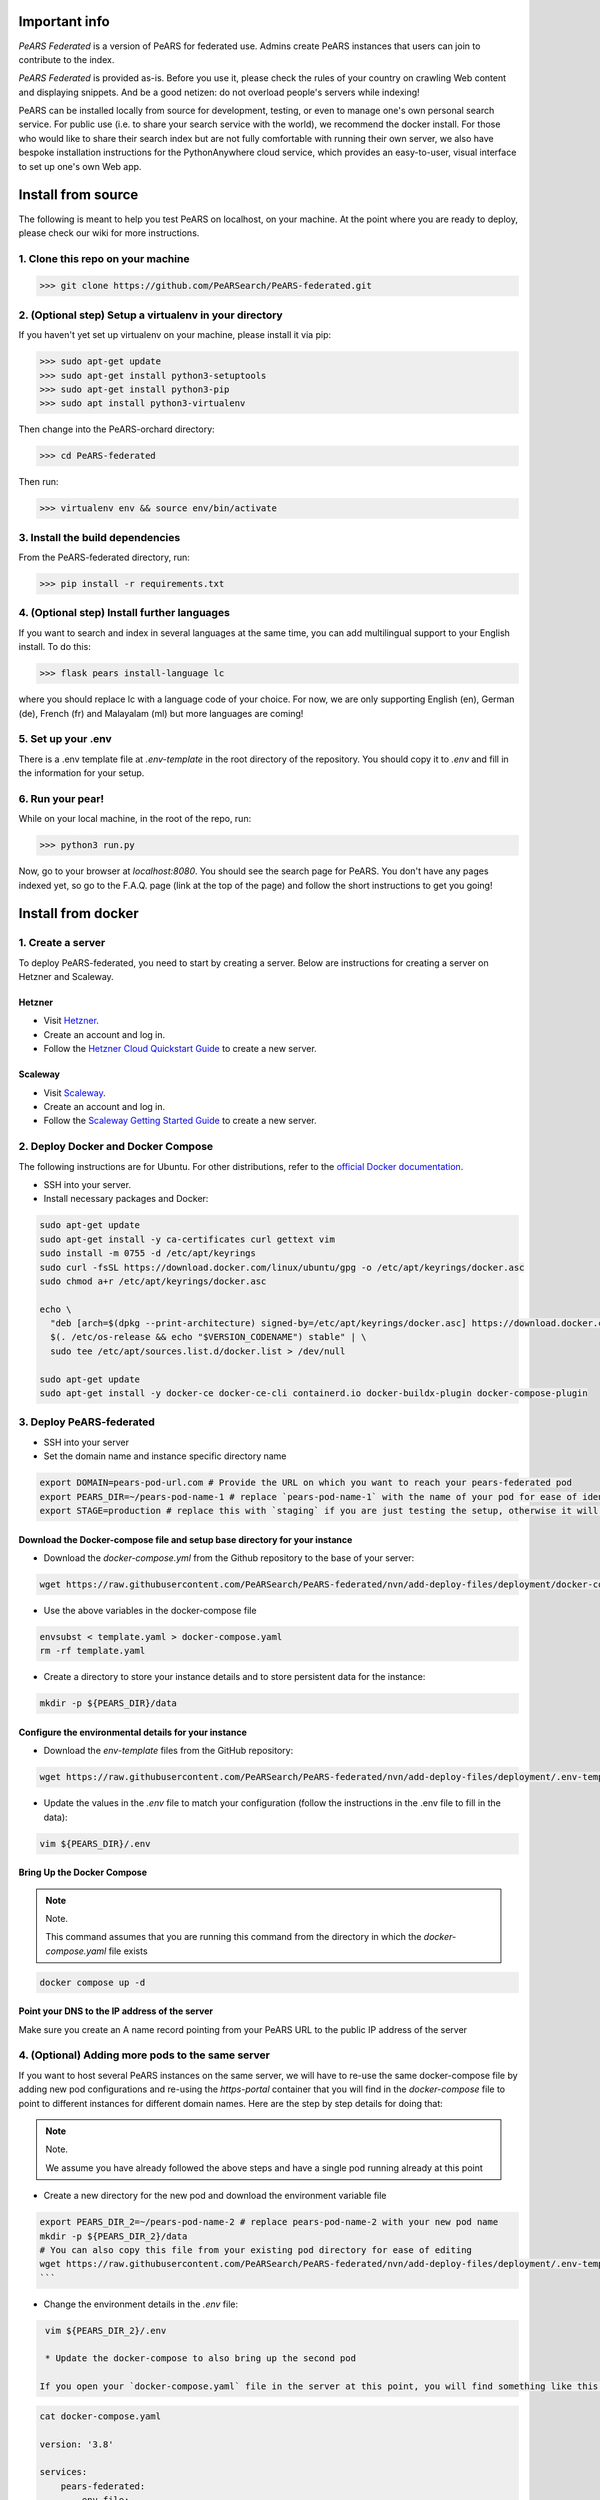 ==============
Important info
==============

*PeARS Federated* is a version of PeARS for federated use. Admins create PeARS instances that users can join to contribute to the index.

*PeARS Federated* is provided as-is. Before you use it, please check the rules of your country on crawling Web content and displaying snippets. And be a good netizen: do not overload people's servers while indexing!

PeARS can be installed locally from source for development, testing, or even to manage one's own personal search service. For public use (i.e. to share your search service with the world), we recommend the docker install. For those who would like to share their search index but are not fully comfortable with running their own server, we also have bespoke installation instructions for the PythonAnywhere cloud service, which provides an easy-to-user, visual interface to set up one's own Web app.

.. _localinstall:

===================
Install from source
===================

The following is meant to help you test PeARS on localhost, on your machine. At the point where you are ready to deploy, please check our wiki for more instructions.

----------------------------------
1. Clone this repo on your machine
----------------------------------

>>> git clone https://github.com/PeARSearch/PeARS-federated.git

-------------------------------------------------------
2. (Optional step) Setup a virtualenv in your directory
-------------------------------------------------------

If you haven't yet set up virtualenv on your machine, please install it via pip:

>>> sudo apt-get update
>>> sudo apt-get install python3-setuptools
>>> sudo apt-get install python3-pip
>>> sudo apt install python3-virtualenv

Then change into the PeARS-orchard directory:

>>> cd PeARS-federated

Then run:

>>> virtualenv env && source env/bin/activate

---------------------------------
3. Install the build dependencies
---------------------------------

From the PeARS-federated directory, run:

>>> pip install -r requirements.txt

--------------------------------------------
4. (Optional step) Install further languages
--------------------------------------------

If you want to search and index in several languages at the same time, you can add multilingual support to your English install. To do this:

>>> flask pears install-language lc

where you should replace lc with a language code of your choice. For now, we are only supporting English (en), German (de), French (fr) and Malayalam (ml) but more languages are coming!

-------------------
5. Set up your .env
-------------------

There is a .env template file at *.env-template* in the root directory of the repository. You should copy it to *.env* and fill in the information for your setup.

-----------------
6. Run your pear!
-----------------

While on your local machine, in the root of the repo, run:

>>> python3 run.py


Now, go to your browser at *localhost:8080*. You should see the search page for PeARS. You don't have any pages indexed yet, so go to the F.A.Q. page (link at the top of the page) and follow the short instructions to get you going!



.. _dockerinstall:

===================
Install from docker
===================

------------------
1. Create a server
------------------

To deploy PeARS-federated, you need to start by creating a server. Below are instructions for creating a server on Hetzner and Scaleway.

Hetzner
=======

* Visit `Hetzner <https://www.hetzner.com/cloud>`_.
* Create an account and log in.
* Follow the `Hetzner Cloud Quickstart Guide <https://docs.hetzner.com/cloud/getting-started/quickstart/>`_ to create a new server.

Scaleway
========

* Visit `Scaleway <https://www.scaleway.com/>`_.
* Create an account and log in.
* Follow the `Scaleway Getting Started Guide <https://www.scaleway.com/en/docs/compute/instances/quickstart/>`_ to create a new server.

-----------------------------------
2. Deploy Docker and Docker Compose
-----------------------------------

The following instructions are for Ubuntu. For other distributions, refer to the `official Docker documentation <https://docs.docker.com/engine/install/>`_.

* SSH into your server.
* Install necessary packages and Docker:

.. code-block:: bash

    sudo apt-get update
    sudo apt-get install -y ca-certificates curl gettext vim
    sudo install -m 0755 -d /etc/apt/keyrings
    sudo curl -fsSL https://download.docker.com/linux/ubuntu/gpg -o /etc/apt/keyrings/docker.asc
    sudo chmod a+r /etc/apt/keyrings/docker.asc

    echo \
      "deb [arch=$(dpkg --print-architecture) signed-by=/etc/apt/keyrings/docker.asc] https://download.docker.com/linux/ubuntu \
      $(. /etc/os-release && echo "$VERSION_CODENAME") stable" | \
      sudo tee /etc/apt/sources.list.d/docker.list > /dev/null

    sudo apt-get update
    sudo apt-get install -y docker-ce docker-ce-cli containerd.io docker-buildx-plugin docker-compose-plugin


-------------------------
3. Deploy PeARS-federated
-------------------------

* SSH into your server
* Set the domain name and instance specific directory name

.. code-block:: bash

    export DOMAIN=pears-pod-url.com # Provide the URL on which you want to reach your pears-federated pod
    export PEARS_DIR=~/pears-pod-name-1 # replace `pears-pod-name-1` with the name of your pod for ease of identification
    export STAGE=production # replace this with `staging` if you are just testing the setup, otherwise it will create a TLS certificate for you

Download the Docker-compose file and setup base directory for your instance
============================================================================

* Download the `docker-compose.yml` from the Github repository to the base of your server:
        
.. code-block:: bash

    wget https://raw.githubusercontent.com/PeARSearch/PeARS-federated/nvn/add-deploy-files/deployment/docker-compose.yaml -O template.yaml
    
* Use the above variables in the docker-compose file
     
.. code-block:: bash

    envsubst < template.yaml > docker-compose.yaml
    rm -rf template.yaml
    
* Create a directory to store your instance details and to store persistent data for the instance:
        
.. code-block:: bash

    mkdir -p ${PEARS_DIR}/data

Configure the environmental details for your instance
=====================================================

*  Download the `env-template` files from the GitHub repository:

.. code-block:: bash

    wget https://raw.githubusercontent.com/PeARSearch/PeARS-federated/nvn/add-deploy-files/deployment/.env-template -O ${PEARS_DIR}/.env
    
* Update the values in the `.env` file to match your configuration (follow the instructions in the .env file to fill in the data):

.. code-block:: bash

    vim ${PEARS_DIR}/.env

Bring Up the Docker Compose
===========================

.. note:: Note.

    This command assumes that you are running this command from the directory in which the `docker-compose.yaml` file exists

.. code-block:: bash

        docker compose up -d

Point your DNS to the IP address of the server
==============================================

Make sure you create an A name record pointing from your PeARS URL to the public IP address of the server



-------------------------------------------------
4. (Optional) Adding more pods to the same server
-------------------------------------------------

If you want to host several PeARS instances on the same server, we will have to re-use the same docker-compose file by adding new pod configurations and re-using the `https-portal` container that you will find in the `docker-compose` file to point to different instances for different domain names. Here are the step by step details for doing that:

.. note:: Note.

    We assume you have already followed the above steps and have a single pod running already at this point

* Create a new directory for the new pod and download the environment variable file

.. code-block:: bash

    export PEARS_DIR_2=~/pears-pod-name-2 # replace pears-pod-name-2 with your new pod name
    mkdir -p ${PEARS_DIR_2}/data
    # You can also copy this file from your existing pod directory for ease of editing
    wget https://raw.githubusercontent.com/PeARSearch/PeARS-federated/nvn/add-deploy-files/deployment/.env-template -O ${PEARS_DIR_2}/.env
    ```
* Change the environment details in the `.env` file:

.. code-block:: bash

    vim ${PEARS_DIR_2}/.env

    * Update the docker-compose to also bring up the second pod

   If you open your `docker-compose.yaml` file in the server at this point, you will find something like this:

.. code-block:: bash
   
    cat docker-compose.yaml

    version: '3.8'

    services:
        pears-federated:
            env_file:
            - pears-pod-name-1/.env
            image: pearsproject/pears-federated:latest
            volumes:
            - pears-pod-name-1/data/:/var/lib/pears/data

        https-portal:
            image: steveltn/https-portal:1
            environment:
            DOMAINS: 'pears-pod-url.com -> http://pears-federated:8000'
            STAGE: production
            ports:
            - "80:80"
            - "443:443"
            depends_on:
            - pears-federated
            volumes:
            - https-portal-data:/var/lib/https-portal

* To add another pod, you will have to first copy the `pears-federated` container definition to a new definition in the file with appropriate names as follows:

.. code-block:: bash

    vim docker-compose.yaml

    version: '3.8'

    services:
        pears-federated: # if you want you can also rename this to have a more identifiable name
            env_file:
            - pears-pod-name-1/.env
            image: pearsproject/pears-federated:latest
            volumes:
            - pears-pod-name-1/data/:/var/lib/pears/data

        pears-federated-pod-2: # !! CHANGE rename this to have a more identifiable suffix
            env_file:
            - pears-pod-name-2/.env # !! CHANGE point to your new directory pears-pod-name-2
            image: pearsproject/pears-federated:latest
            volumes:
            - pears-pod-name-2/data/:/var/lib/pears/data # !! CHANGE point to your new directory pears-pod-name-2
        ...


* Update `https-portal` pod to point to the new pod as well

  .. code-block:: bash

    vim docker-compose.yaml

    version: '3.8'

    services:
        pears-federated:
            env_file:
            - pears-pod-name-1/.env
            image: pearsproject/pears-federated:latest
            volumes:
            - pears-pod-name-1/data/:/var/lib/pears/data

        pears-federated-pod-2:
            env_file:
            - pears-pod-name-2/.env
            image: pearsproject/pears-federated:latest
            volumes:
            - pears-pod-name-2/data/:/var/lib/pears/data

        https-portal:
            image: steveltn/https-portal:1
            environment:
                # !! CHANGE: point the URL you want to point to your new pod to the http://<name-of-the-new-pod-in-this-file>:8000
                # You use a comma to separate the entries; this can support any number of mappings
                DOMAINS: 'pears-pod-url.com -> http://pears-federated:8000, pears-pod-2-url.com -> http://pears-federated-pod-2:8000'
                STAGE: production
            ports:
            - "80:80"
            - "443:443"
            depends_on:
            - pears-federated
            - pears-federated-pod-2 # !! CHANGE: notice that it is not depending on the new pod as well
            volumes:
            - https-portal-data:/var/lib/https-portal
    ```

* Bring Up the Docker Compose

    .. note:: Note.
    
        This command assumes that you are running this command from the directory in which the `docker-compose.yaml` file exists

    1. Start the Docker Compose services:
        ```bash
        docker compose up -d
        ```
    2. Check the new pod is running by running the command:
        ```bash
        docker ps
        ```

* Point your DNS to the IP address of the server

Make sure you create an A name record pointing from your new PeARS URL to the public IP address of the server

If you want to add a third instance, you can follow the same steps as above but for a third entry.

-------------
5. Management
-------------

Backing Up Data
===============

To avoid loss of data, regularly back up the `data` folder:

1. Create a backup directory:
    
.. code-block:: bash

    mkdir -p ~/pears-federated-backups

2. Copy the data directory to the backup directory:
    
.. code-block:: bash

    cp -r ~/pears-pod-name-1/data ~/pears-federated-backups/data_backup_$(date +%Y%m%d%H%M%S)

Regularly schedule this backup process using a cron job or other automation tools to ensure your data is safe. You can setup configurations to upload these directory to a remote cloud storage for maximum security.


